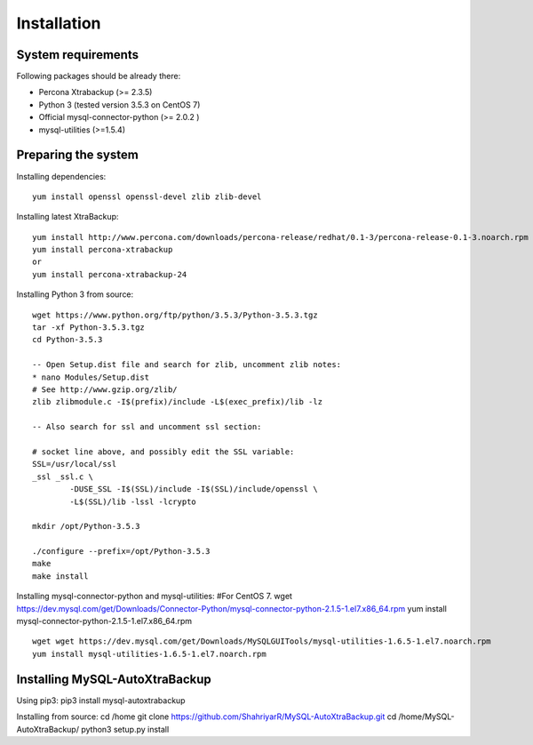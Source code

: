 Installation
============

System requirements
-------------------

Following packages should be already there:

-  Percona Xtrabackup (>= 2.3.5)
-  Python 3 (tested version 3.5.3 on CentOS 7)
-  Official mysql-connector-python (>= 2.0.2 )
-  mysql-utilities (>=1.5.4)

Preparing the system
--------------------

Installing dependencies:

::

    yum install openssl openssl-devel zlib zlib-devel

Installing latest XtraBackup:

::

    yum install http://www.percona.com/downloads/percona-release/redhat/0.1-3/percona-release-0.1-3.noarch.rpm
    yum install percona-xtrabackup
    or
    yum install percona-xtrabackup-24

Installing Python 3 from source:

::

    wget https://www.python.org/ftp/python/3.5.3/Python-3.5.3.tgz
    tar -xf Python-3.5.3.tgz
    cd Python-3.5.3

    -- Open Setup.dist file and search for zlib, uncomment zlib notes:
    * nano Modules/Setup.dist
    # See http://www.gzip.org/zlib/
    zlib zlibmodule.c -I$(prefix)/include -L$(exec_prefix)/lib -lz

    -- Also search for ssl and uncomment ssl section:

    # socket line above, and possibly edit the SSL variable:
    SSL=/usr/local/ssl
    _ssl _ssl.c \
            -DUSE_SSL -I$(SSL)/include -I$(SSL)/include/openssl \
            -L$(SSL)/lib -lssl -lcrypto

    mkdir /opt/Python-3.5.3

    ./configure --prefix=/opt/Python-3.5.3
    make
    make install

Installing mysql-connector-python and mysql-utilities: #For CentOS 7.
wget
https://dev.mysql.com/get/Downloads/Connector-Python/mysql-connector-python-2.1.5-1.el7.x86\_64.rpm
yum install mysql-connector-python-2.1.5-1.el7.x86\_64.rpm

::

    wget wget https://dev.mysql.com/get/Downloads/MySQLGUITools/mysql-utilities-1.6.5-1.el7.noarch.rpm
    yum install mysql-utilities-1.6.5-1.el7.noarch.rpm

Installing MySQL-AutoXtraBackup
-------------------------------

Using pip3: pip3 install mysql-autoxtrabackup

Installing from source: cd /home git clone
https://github.com/ShahriyarR/MySQL-AutoXtraBackup.git cd
/home/MySQL-AutoXtraBackup/ python3 setup.py install
